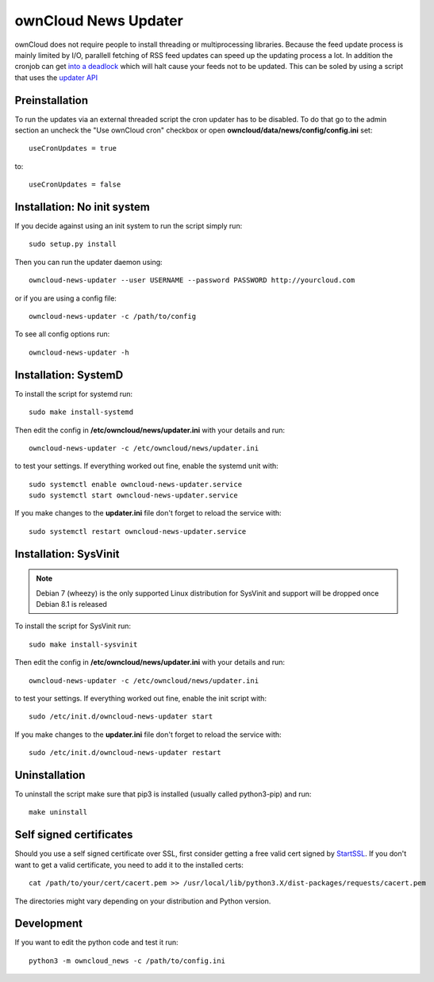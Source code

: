 ownCloud News Updater
=====================

ownCloud does not require people to install threading or multiprocessing libraries. Because the feed update process is mainly limited by I/O, parallell fetching of RSS feed updates can speed up the updating process a lot. In addition the cronjob can get `into a deadlock <https://github.com/owncloud/core/issues/3221>`_ which will halt cause your feeds not to be updated. This can be soled by using a script that uses the `updater API <https://github.com/owncloud/news/wiki/Cron-1.2>`_

Preinstallation
---------------

To run the updates via an external threaded script the cron updater has to be disabled. To do that go to the admin section an uncheck the "Use ownCloud cron" checkbox or open **owncloud/data/news/config/config.ini** set::

    useCronUpdates = true

to::

    useCronUpdates = false


Installation: No init system
----------------------------

If you decide against using an init system to run the script simply run::

    sudo setup.py install

Then you can run the updater daemon using::

    owncloud-news-updater --user USERNAME --password PASSWORD http://yourcloud.com

or if you are using a config file::

    owncloud-news-updater -c /path/to/config


To see all config options run::

    owncloud-news-updater -h

Installation: SystemD
---------------------

To install the script for systemd run::

    sudo make install-systemd

Then edit the config in **/etc/owncloud/news/updater.ini** with your details and run::

    owncloud-news-updater -c /etc/owncloud/news/updater.ini

to test your settings. If everything worked out fine, enable the systemd unit with::

    sudo systemctl enable owncloud-news-updater.service
    sudo systemctl start owncloud-news-updater.service

If you make changes to the **updater.ini** file don't forget to reload the service with::

    sudo systemctl restart owncloud-news-updater.service


Installation: SysVinit
----------------------

.. note:: Debian 7 (wheezy) is the only supported Linux distribution for SysVinit and support will be dropped once Debian 8.1 is released

To install the script for SysVinit run::

    sudo make install-sysvinit

Then edit the config in **/etc/owncloud/news/updater.ini** with your details and run::

    owncloud-news-updater -c /etc/owncloud/news/updater.ini

to test your settings. If everything worked out fine, enable the init script with::

    sudo /etc/init.d/owncloud-news-updater start

If you make changes to the **updater.ini** file don't forget to reload the service with::

    sudo /etc/init.d/owncloud-news-updater restart


Uninstallation
--------------

To uninstall the script make sure that pip3 is installed (usually called python3-pip) and run::

    make uninstall


Self signed certificates
------------------------

Should you use a self signed certificate over SSL, first consider getting a free valid cert signed by `StartSSL <http://startssl.com>`_. If you don't want to get a valid certificate, you need to add it to the installed certs::

    cat /path/to/your/cert/cacert.pem >> /usr/local/lib/python3.X/dist-packages/requests/cacert.pem

The directories might vary depending on your distribution and Python version.


Development
-----------

If you want to edit the python code and test it run::

    python3 -m owncloud_news -c /path/to/config.ini
